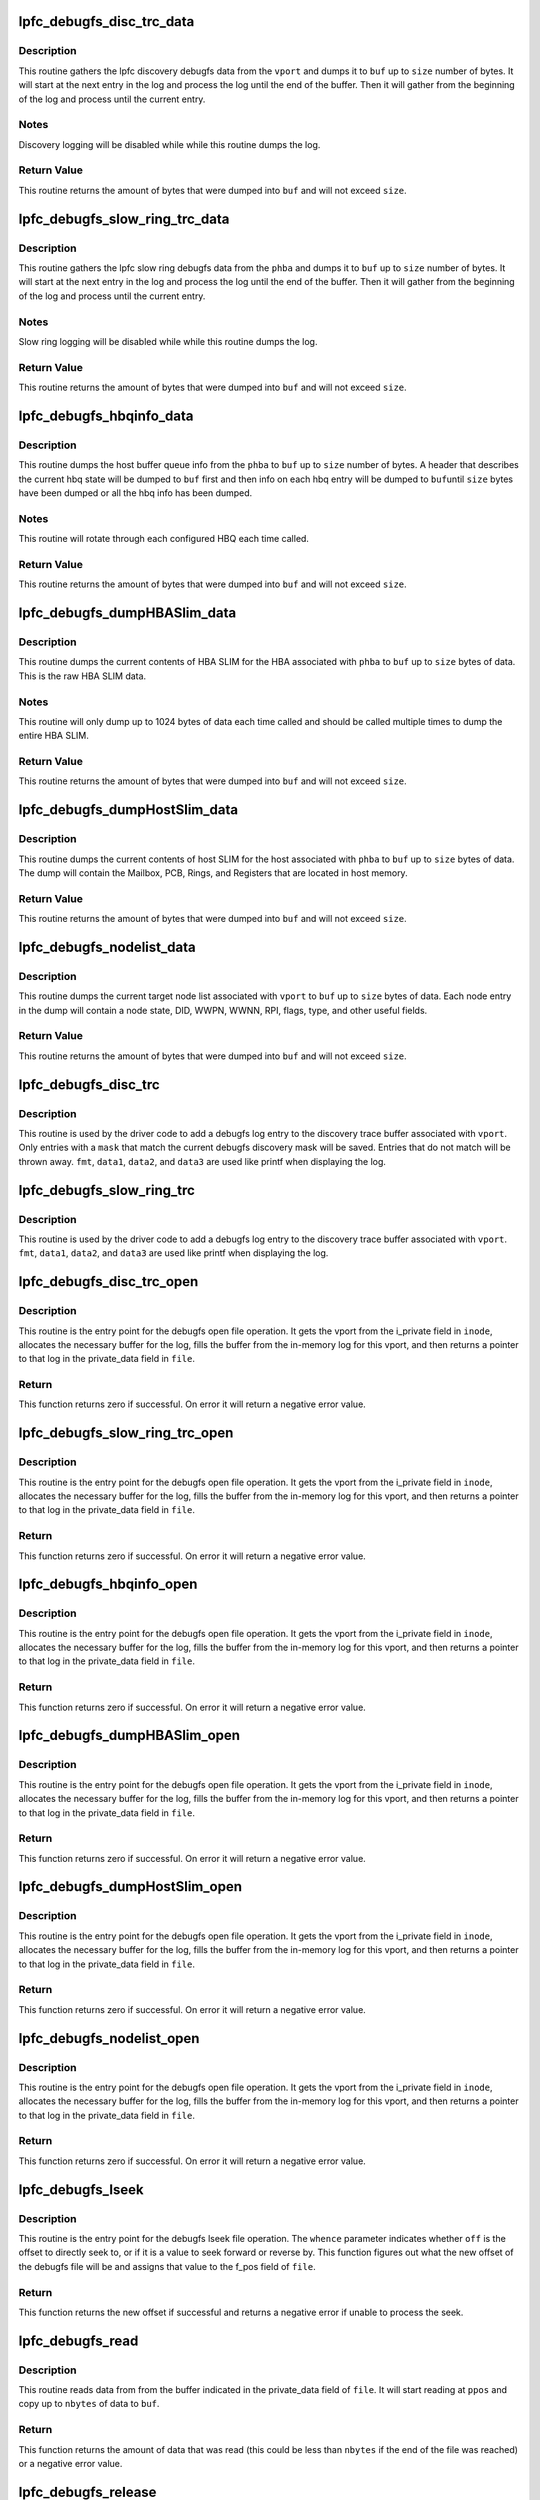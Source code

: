 .. -*- coding: utf-8; mode: rst -*-
.. src-file: drivers/scsi/lpfc/lpfc_debugfs.c

.. _`lpfc_debugfs_disc_trc_data`:

lpfc_debugfs_disc_trc_data
==========================

.. c:function:: int lpfc_debugfs_disc_trc_data(struct lpfc_vport *vport, char *buf, int size)

    Dump discovery logging to a buffer

    :param struct lpfc_vport \*vport:
        The vport to gather the log info from.

    :param char \*buf:
        The buffer to dump log into.

    :param int size:
        The maximum amount of data to process.

.. _`lpfc_debugfs_disc_trc_data.description`:

Description
-----------

This routine gathers the lpfc discovery debugfs data from the \ ``vport``\  and
dumps it to \ ``buf``\  up to \ ``size``\  number of bytes. It will start at the next entry
in the log and process the log until the end of the buffer. Then it will
gather from the beginning of the log and process until the current entry.

.. _`lpfc_debugfs_disc_trc_data.notes`:

Notes
-----

Discovery logging will be disabled while while this routine dumps the log.

.. _`lpfc_debugfs_disc_trc_data.return-value`:

Return Value
------------

This routine returns the amount of bytes that were dumped into \ ``buf``\  and will
not exceed \ ``size``\ .

.. _`lpfc_debugfs_slow_ring_trc_data`:

lpfc_debugfs_slow_ring_trc_data
===============================

.. c:function:: int lpfc_debugfs_slow_ring_trc_data(struct lpfc_hba *phba, char *buf, int size)

    Dump slow ring logging to a buffer

    :param struct lpfc_hba \*phba:
        The HBA to gather the log info from.

    :param char \*buf:
        The buffer to dump log into.

    :param int size:
        The maximum amount of data to process.

.. _`lpfc_debugfs_slow_ring_trc_data.description`:

Description
-----------

This routine gathers the lpfc slow ring debugfs data from the \ ``phba``\  and
dumps it to \ ``buf``\  up to \ ``size``\  number of bytes. It will start at the next entry
in the log and process the log until the end of the buffer. Then it will
gather from the beginning of the log and process until the current entry.

.. _`lpfc_debugfs_slow_ring_trc_data.notes`:

Notes
-----

Slow ring logging will be disabled while while this routine dumps the log.

.. _`lpfc_debugfs_slow_ring_trc_data.return-value`:

Return Value
------------

This routine returns the amount of bytes that were dumped into \ ``buf``\  and will
not exceed \ ``size``\ .

.. _`lpfc_debugfs_hbqinfo_data`:

lpfc_debugfs_hbqinfo_data
=========================

.. c:function:: int lpfc_debugfs_hbqinfo_data(struct lpfc_hba *phba, char *buf, int size)

    Dump host buffer queue info to a buffer

    :param struct lpfc_hba \*phba:
        The HBA to gather host buffer info from.

    :param char \*buf:
        The buffer to dump log into.

    :param int size:
        The maximum amount of data to process.

.. _`lpfc_debugfs_hbqinfo_data.description`:

Description
-----------

This routine dumps the host buffer queue info from the \ ``phba``\  to \ ``buf``\  up to
\ ``size``\  number of bytes. A header that describes the current hbq state will be
dumped to \ ``buf``\  first and then info on each hbq entry will be dumped to \ ``buf``\ 
until \ ``size``\  bytes have been dumped or all the hbq info has been dumped.

.. _`lpfc_debugfs_hbqinfo_data.notes`:

Notes
-----

This routine will rotate through each configured HBQ each time called.

.. _`lpfc_debugfs_hbqinfo_data.return-value`:

Return Value
------------

This routine returns the amount of bytes that were dumped into \ ``buf``\  and will
not exceed \ ``size``\ .

.. _`lpfc_debugfs_dumphbaslim_data`:

lpfc_debugfs_dumpHBASlim_data
=============================

.. c:function:: int lpfc_debugfs_dumpHBASlim_data(struct lpfc_hba *phba, char *buf, int size)

    Dump HBA SLIM info to a buffer

    :param struct lpfc_hba \*phba:
        The HBA to gather SLIM info from.

    :param char \*buf:
        The buffer to dump log into.

    :param int size:
        The maximum amount of data to process.

.. _`lpfc_debugfs_dumphbaslim_data.description`:

Description
-----------

This routine dumps the current contents of HBA SLIM for the HBA associated
with \ ``phba``\  to \ ``buf``\  up to \ ``size``\  bytes of data. This is the raw HBA SLIM data.

.. _`lpfc_debugfs_dumphbaslim_data.notes`:

Notes
-----

This routine will only dump up to 1024 bytes of data each time called and
should be called multiple times to dump the entire HBA SLIM.

.. _`lpfc_debugfs_dumphbaslim_data.return-value`:

Return Value
------------

This routine returns the amount of bytes that were dumped into \ ``buf``\  and will
not exceed \ ``size``\ .

.. _`lpfc_debugfs_dumphostslim_data`:

lpfc_debugfs_dumpHostSlim_data
==============================

.. c:function:: int lpfc_debugfs_dumpHostSlim_data(struct lpfc_hba *phba, char *buf, int size)

    Dump host SLIM info to a buffer

    :param struct lpfc_hba \*phba:
        The HBA to gather Host SLIM info from.

    :param char \*buf:
        The buffer to dump log into.

    :param int size:
        The maximum amount of data to process.

.. _`lpfc_debugfs_dumphostslim_data.description`:

Description
-----------

This routine dumps the current contents of host SLIM for the host associated
with \ ``phba``\  to \ ``buf``\  up to \ ``size``\  bytes of data. The dump will contain the
Mailbox, PCB, Rings, and Registers that are located in host memory.

.. _`lpfc_debugfs_dumphostslim_data.return-value`:

Return Value
------------

This routine returns the amount of bytes that were dumped into \ ``buf``\  and will
not exceed \ ``size``\ .

.. _`lpfc_debugfs_nodelist_data`:

lpfc_debugfs_nodelist_data
==========================

.. c:function:: int lpfc_debugfs_nodelist_data(struct lpfc_vport *vport, char *buf, int size)

    Dump target node list to a buffer

    :param struct lpfc_vport \*vport:
        The vport to gather target node info from.

    :param char \*buf:
        The buffer to dump log into.

    :param int size:
        The maximum amount of data to process.

.. _`lpfc_debugfs_nodelist_data.description`:

Description
-----------

This routine dumps the current target node list associated with \ ``vport``\  to
\ ``buf``\  up to \ ``size``\  bytes of data. Each node entry in the dump will contain a
node state, DID, WWPN, WWNN, RPI, flags, type, and other useful fields.

.. _`lpfc_debugfs_nodelist_data.return-value`:

Return Value
------------

This routine returns the amount of bytes that were dumped into \ ``buf``\  and will
not exceed \ ``size``\ .

.. _`lpfc_debugfs_disc_trc`:

lpfc_debugfs_disc_trc
=====================

.. c:function:: void lpfc_debugfs_disc_trc(struct lpfc_vport *vport, int mask, char *fmt, uint32_t data1, uint32_t data2, uint32_t data3)

    Store discovery trace log

    :param struct lpfc_vport \*vport:
        The vport to associate this trace string with for retrieval.

    :param int mask:
        Log entry classification.

    :param char \*fmt:
        Format string to be displayed when dumping the log.

    :param uint32_t data1:
        1st data parameter to be applied to \ ``fmt``\ .

    :param uint32_t data2:
        2nd data parameter to be applied to \ ``fmt``\ .

    :param uint32_t data3:
        3rd data parameter to be applied to \ ``fmt``\ .

.. _`lpfc_debugfs_disc_trc.description`:

Description
-----------

This routine is used by the driver code to add a debugfs log entry to the
discovery trace buffer associated with \ ``vport``\ . Only entries with a \ ``mask``\  that
match the current debugfs discovery mask will be saved. Entries that do not
match will be thrown away. \ ``fmt``\ , \ ``data1``\ , \ ``data2``\ , and \ ``data3``\  are used like
printf when displaying the log.

.. _`lpfc_debugfs_slow_ring_trc`:

lpfc_debugfs_slow_ring_trc
==========================

.. c:function:: void lpfc_debugfs_slow_ring_trc(struct lpfc_hba *phba, char *fmt, uint32_t data1, uint32_t data2, uint32_t data3)

    Store slow ring trace log

    :param struct lpfc_hba \*phba:
        The phba to associate this trace string with for retrieval.

    :param char \*fmt:
        Format string to be displayed when dumping the log.

    :param uint32_t data1:
        1st data parameter to be applied to \ ``fmt``\ .

    :param uint32_t data2:
        2nd data parameter to be applied to \ ``fmt``\ .

    :param uint32_t data3:
        3rd data parameter to be applied to \ ``fmt``\ .

.. _`lpfc_debugfs_slow_ring_trc.description`:

Description
-----------

This routine is used by the driver code to add a debugfs log entry to the
discovery trace buffer associated with \ ``vport``\ . \ ``fmt``\ , \ ``data1``\ , \ ``data2``\ , and
\ ``data3``\  are used like printf when displaying the log.

.. _`lpfc_debugfs_disc_trc_open`:

lpfc_debugfs_disc_trc_open
==========================

.. c:function:: int lpfc_debugfs_disc_trc_open(struct inode *inode, struct file *file)

    Open the discovery trace log

    :param struct inode \*inode:
        The inode pointer that contains a vport pointer.

    :param struct file \*file:
        The file pointer to attach the log output.

.. _`lpfc_debugfs_disc_trc_open.description`:

Description
-----------

This routine is the entry point for the debugfs open file operation. It gets
the vport from the i_private field in \ ``inode``\ , allocates the necessary buffer
for the log, fills the buffer from the in-memory log for this vport, and then
returns a pointer to that log in the private_data field in \ ``file``\ .

.. _`lpfc_debugfs_disc_trc_open.return`:

Return
------

This function returns zero if successful. On error it will return a negative
error value.

.. _`lpfc_debugfs_slow_ring_trc_open`:

lpfc_debugfs_slow_ring_trc_open
===============================

.. c:function:: int lpfc_debugfs_slow_ring_trc_open(struct inode *inode, struct file *file)

    Open the Slow Ring trace log

    :param struct inode \*inode:
        The inode pointer that contains a vport pointer.

    :param struct file \*file:
        The file pointer to attach the log output.

.. _`lpfc_debugfs_slow_ring_trc_open.description`:

Description
-----------

This routine is the entry point for the debugfs open file operation. It gets
the vport from the i_private field in \ ``inode``\ , allocates the necessary buffer
for the log, fills the buffer from the in-memory log for this vport, and then
returns a pointer to that log in the private_data field in \ ``file``\ .

.. _`lpfc_debugfs_slow_ring_trc_open.return`:

Return
------

This function returns zero if successful. On error it will return a negative
error value.

.. _`lpfc_debugfs_hbqinfo_open`:

lpfc_debugfs_hbqinfo_open
=========================

.. c:function:: int lpfc_debugfs_hbqinfo_open(struct inode *inode, struct file *file)

    Open the hbqinfo debugfs buffer

    :param struct inode \*inode:
        The inode pointer that contains a vport pointer.

    :param struct file \*file:
        The file pointer to attach the log output.

.. _`lpfc_debugfs_hbqinfo_open.description`:

Description
-----------

This routine is the entry point for the debugfs open file operation. It gets
the vport from the i_private field in \ ``inode``\ , allocates the necessary buffer
for the log, fills the buffer from the in-memory log for this vport, and then
returns a pointer to that log in the private_data field in \ ``file``\ .

.. _`lpfc_debugfs_hbqinfo_open.return`:

Return
------

This function returns zero if successful. On error it will return a negative
error value.

.. _`lpfc_debugfs_dumphbaslim_open`:

lpfc_debugfs_dumpHBASlim_open
=============================

.. c:function:: int lpfc_debugfs_dumpHBASlim_open(struct inode *inode, struct file *file)

    Open the Dump HBA SLIM debugfs buffer

    :param struct inode \*inode:
        The inode pointer that contains a vport pointer.

    :param struct file \*file:
        The file pointer to attach the log output.

.. _`lpfc_debugfs_dumphbaslim_open.description`:

Description
-----------

This routine is the entry point for the debugfs open file operation. It gets
the vport from the i_private field in \ ``inode``\ , allocates the necessary buffer
for the log, fills the buffer from the in-memory log for this vport, and then
returns a pointer to that log in the private_data field in \ ``file``\ .

.. _`lpfc_debugfs_dumphbaslim_open.return`:

Return
------

This function returns zero if successful. On error it will return a negative
error value.

.. _`lpfc_debugfs_dumphostslim_open`:

lpfc_debugfs_dumpHostSlim_open
==============================

.. c:function:: int lpfc_debugfs_dumpHostSlim_open(struct inode *inode, struct file *file)

    Open the Dump Host SLIM debugfs buffer

    :param struct inode \*inode:
        The inode pointer that contains a vport pointer.

    :param struct file \*file:
        The file pointer to attach the log output.

.. _`lpfc_debugfs_dumphostslim_open.description`:

Description
-----------

This routine is the entry point for the debugfs open file operation. It gets
the vport from the i_private field in \ ``inode``\ , allocates the necessary buffer
for the log, fills the buffer from the in-memory log for this vport, and then
returns a pointer to that log in the private_data field in \ ``file``\ .

.. _`lpfc_debugfs_dumphostslim_open.return`:

Return
------

This function returns zero if successful. On error it will return a negative
error value.

.. _`lpfc_debugfs_nodelist_open`:

lpfc_debugfs_nodelist_open
==========================

.. c:function:: int lpfc_debugfs_nodelist_open(struct inode *inode, struct file *file)

    Open the nodelist debugfs file

    :param struct inode \*inode:
        The inode pointer that contains a vport pointer.

    :param struct file \*file:
        The file pointer to attach the log output.

.. _`lpfc_debugfs_nodelist_open.description`:

Description
-----------

This routine is the entry point for the debugfs open file operation. It gets
the vport from the i_private field in \ ``inode``\ , allocates the necessary buffer
for the log, fills the buffer from the in-memory log for this vport, and then
returns a pointer to that log in the private_data field in \ ``file``\ .

.. _`lpfc_debugfs_nodelist_open.return`:

Return
------

This function returns zero if successful. On error it will return a negative
error value.

.. _`lpfc_debugfs_lseek`:

lpfc_debugfs_lseek
==================

.. c:function:: loff_t lpfc_debugfs_lseek(struct file *file, loff_t off, int whence)

    Seek through a debugfs file

    :param struct file \*file:
        The file pointer to seek through.

    :param loff_t off:
        The offset to seek to or the amount to seek by.

    :param int whence:
        Indicates how to seek.

.. _`lpfc_debugfs_lseek.description`:

Description
-----------

This routine is the entry point for the debugfs lseek file operation. The
\ ``whence``\  parameter indicates whether \ ``off``\  is the offset to directly seek to,
or if it is a value to seek forward or reverse by. This function figures out
what the new offset of the debugfs file will be and assigns that value to the
f_pos field of \ ``file``\ .

.. _`lpfc_debugfs_lseek.return`:

Return
------

This function returns the new offset if successful and returns a negative
error if unable to process the seek.

.. _`lpfc_debugfs_read`:

lpfc_debugfs_read
=================

.. c:function:: ssize_t lpfc_debugfs_read(struct file *file, char __user *buf, size_t nbytes, loff_t *ppos)

    Read a debugfs file

    :param struct file \*file:
        The file pointer to read from.

    :param char __user \*buf:
        The buffer to copy the data to.

    :param size_t nbytes:
        The number of bytes to read.

    :param loff_t \*ppos:
        The position in the file to start reading from.

.. _`lpfc_debugfs_read.description`:

Description
-----------

This routine reads data from from the buffer indicated in the private_data
field of \ ``file``\ . It will start reading at \ ``ppos``\  and copy up to \ ``nbytes``\  of
data to \ ``buf``\ .

.. _`lpfc_debugfs_read.return`:

Return
------

This function returns the amount of data that was read (this could be less
than \ ``nbytes``\  if the end of the file was reached) or a negative error value.

.. _`lpfc_debugfs_release`:

lpfc_debugfs_release
====================

.. c:function:: int lpfc_debugfs_release(struct inode *inode, struct file *file)

    Release the buffer used to store debugfs file data

    :param struct inode \*inode:
        The inode pointer that contains a vport pointer. (unused)

    :param struct file \*file:
        The file pointer that contains the buffer to release.

.. _`lpfc_debugfs_release.description`:

Description
-----------

This routine frees the buffer that was allocated when the debugfs file was
opened.

.. _`lpfc_debugfs_release.return`:

Return
------

This function returns zero.

.. _`lpfc_idiag_cmd_get`:

lpfc_idiag_cmd_get
==================

.. c:function:: int lpfc_idiag_cmd_get(const char __user *buf, size_t nbytes, struct lpfc_idiag_cmd *idiag_cmd)

    Get and parse idiag debugfs comands from user space

    :param const char __user \*buf:
        The pointer to the user space buffer.

    :param size_t nbytes:
        The number of bytes in the user space buffer.

    :param struct lpfc_idiag_cmd \*idiag_cmd:
        pointer to the idiag command struct.

.. _`lpfc_idiag_cmd_get.description`:

Description
-----------

This routine reads data from debugfs user space buffer and parses the
buffer for getting the idiag command and arguments. The while space in
between the set of data is used as the parsing separator.

This routine returns 0 when successful, it returns proper error code
back to the user space in error conditions.

.. _`lpfc_idiag_open`:

lpfc_idiag_open
===============

.. c:function:: int lpfc_idiag_open(struct inode *inode, struct file *file)

    idiag open debugfs

    :param struct inode \*inode:
        The inode pointer that contains a pointer to phba.

    :param struct file \*file:
        The file pointer to attach the file operation.

.. _`lpfc_idiag_open.description`:

Description
-----------

This routine is the entry point for the debugfs open file operation. It
gets the reference to phba from the i_private field in \ ``inode``\ , it then
allocates buffer for the file operation, performs the necessary PCI config
space read into the allocated buffer according to the idiag user command
setup, and then returns a pointer to buffer in the private_data field in
\ ``file``\ .

.. _`lpfc_idiag_open.return`:

Return
------

This function returns zero if successful. On error it will return an
negative error value.

.. _`lpfc_idiag_release`:

lpfc_idiag_release
==================

.. c:function:: int lpfc_idiag_release(struct inode *inode, struct file *file)

    Release idiag access file operation

    :param struct inode \*inode:
        The inode pointer that contains a vport pointer. (unused)

    :param struct file \*file:
        The file pointer that contains the buffer to release.

.. _`lpfc_idiag_release.description`:

Description
-----------

This routine is the generic release routine for the idiag access file
operation, it frees the buffer that was allocated when the debugfs file
was opened.

.. _`lpfc_idiag_release.return`:

Return
------

This function returns zero.

.. _`lpfc_idiag_cmd_release`:

lpfc_idiag_cmd_release
======================

.. c:function:: int lpfc_idiag_cmd_release(struct inode *inode, struct file *file)

    Release idiag cmd access file operation

    :param struct inode \*inode:
        The inode pointer that contains a vport pointer. (unused)

    :param struct file \*file:
        The file pointer that contains the buffer to release.

.. _`lpfc_idiag_cmd_release.description`:

Description
-----------

This routine frees the buffer that was allocated when the debugfs file
was opened. It also reset the fields in the idiag command struct in the
case of command for write operation.

.. _`lpfc_idiag_cmd_release.return`:

Return
------

This function returns zero.

.. _`lpfc_idiag_pcicfg_read`:

lpfc_idiag_pcicfg_read
======================

.. c:function:: ssize_t lpfc_idiag_pcicfg_read(struct file *file, char __user *buf, size_t nbytes, loff_t *ppos)

    idiag debugfs read pcicfg

    :param struct file \*file:
        The file pointer to read from.

    :param char __user \*buf:
        The buffer to copy the data to.

    :param size_t nbytes:
        The number of bytes to read.

    :param loff_t \*ppos:
        The position in the file to start reading from.

.. _`lpfc_idiag_pcicfg_read.description`:

Description
-----------

This routine reads data from the \ ``phba``\  pci config space according to the
idiag command, and copies to user \ ``buf``\ . Depending on the PCI config space
read command setup, it does either a single register read of a byte
(8 bits), a word (16 bits), or a dword (32 bits) or browsing through all
registers from the 4K extended PCI config space.

.. _`lpfc_idiag_pcicfg_read.return`:

Return
------

This function returns the amount of data that was read (this could be less
than \ ``nbytes``\  if the end of the file was reached) or a negative error value.

.. _`lpfc_idiag_pcicfg_write`:

lpfc_idiag_pcicfg_write
=======================

.. c:function:: ssize_t lpfc_idiag_pcicfg_write(struct file *file, const char __user *buf, size_t nbytes, loff_t *ppos)

    Syntax check and set up idiag pcicfg commands

    :param struct file \*file:
        The file pointer to read from.

    :param const char __user \*buf:
        The buffer to copy the user data from.

    :param size_t nbytes:
        The number of bytes to get.

    :param loff_t \*ppos:
        The position in the file to start reading from.

.. _`lpfc_idiag_pcicfg_write.description`:

Description
-----------

This routine get the debugfs idiag command struct from user space and
then perform the syntax check for PCI config space read or write command
accordingly. In the case of PCI config space read command, it sets up
the command in the idiag command struct for the debugfs read operation.
In the case of PCI config space write operation, it executes the write
operation into the PCI config space accordingly.

It returns the \ ``nbytges``\  passing in from debugfs user space when successful.
In case of error conditions, it returns proper error code back to the user
space.

.. _`lpfc_idiag_baracc_read`:

lpfc_idiag_baracc_read
======================

.. c:function:: ssize_t lpfc_idiag_baracc_read(struct file *file, char __user *buf, size_t nbytes, loff_t *ppos)

    idiag debugfs pci bar access read

    :param struct file \*file:
        The file pointer to read from.

    :param char __user \*buf:
        The buffer to copy the data to.

    :param size_t nbytes:
        The number of bytes to read.

    :param loff_t \*ppos:
        The position in the file to start reading from.

.. _`lpfc_idiag_baracc_read.description`:

Description
-----------

This routine reads data from the \ ``phba``\  pci bar memory mapped space
according to the idiag command, and copies to user \ ``buf``\ .

.. _`lpfc_idiag_baracc_read.return`:

Return
------

This function returns the amount of data that was read (this could be less
than \ ``nbytes``\  if the end of the file was reached) or a negative error value.

.. _`lpfc_idiag_baracc_write`:

lpfc_idiag_baracc_write
=======================

.. c:function:: ssize_t lpfc_idiag_baracc_write(struct file *file, const char __user *buf, size_t nbytes, loff_t *ppos)

    Syntax check and set up idiag bar access commands

    :param struct file \*file:
        The file pointer to read from.

    :param const char __user \*buf:
        The buffer to copy the user data from.

    :param size_t nbytes:
        The number of bytes to get.

    :param loff_t \*ppos:
        The position in the file to start reading from.

.. _`lpfc_idiag_baracc_write.description`:

Description
-----------

This routine get the debugfs idiag command struct from user space and
then perform the syntax check for PCI bar memory mapped space read or
write command accordingly. In the case of PCI bar memory mapped space
read command, it sets up the command in the idiag command struct for
the debugfs read operation. In the case of PCI bar memorpy mapped space
write operation, it executes the write operation into the PCI bar memory
mapped space accordingly.

It returns the \ ``nbytges``\  passing in from debugfs user space when successful.
In case of error conditions, it returns proper error code back to the user
space.

.. _`lpfc_idiag_queinfo_read`:

lpfc_idiag_queinfo_read
=======================

.. c:function:: ssize_t lpfc_idiag_queinfo_read(struct file *file, char __user *buf, size_t nbytes, loff_t *ppos)

    idiag debugfs read queue information

    :param struct file \*file:
        The file pointer to read from.

    :param char __user \*buf:
        The buffer to copy the data to.

    :param size_t nbytes:
        The number of bytes to read.

    :param loff_t \*ppos:
        The position in the file to start reading from.

.. _`lpfc_idiag_queinfo_read.description`:

Description
-----------

This routine reads data from the \ ``phba``\  SLI4 PCI function queue information,
and copies to user \ ``buf``\ .

.. _`lpfc_idiag_queinfo_read.return`:

Return
------

This function returns the amount of data that was read (this could be less
than \ ``nbytes``\  if the end of the file was reached) or a negative error value.

.. _`lpfc_idiag_que_param_check`:

lpfc_idiag_que_param_check
==========================

.. c:function:: int lpfc_idiag_que_param_check(struct lpfc_queue *q, int index, int count)

    queue access command parameter sanity check

    :param struct lpfc_queue \*q:
        The pointer to queue structure.

    :param int index:
        The index into a queue entry.

    :param int count:
        The number of queue entries to access.

.. _`lpfc_idiag_que_param_check.description`:

Description
-----------

The routine performs sanity check on device queue access method commands.

.. _`lpfc_idiag_que_param_check.return`:

Return
------

This function returns -EINVAL when fails the sanity check, otherwise, it
returns 0.

.. _`lpfc_idiag_queacc_read_qe`:

lpfc_idiag_queacc_read_qe
=========================

.. c:function:: int lpfc_idiag_queacc_read_qe(char *pbuffer, int len, struct lpfc_queue *pque, uint32_t index)

    read a single entry from the given queue index

    :param char \*pbuffer:
        The pointer to buffer to copy the read data into.

    :param int len:
        *undescribed*

    :param struct lpfc_queue \*pque:
        The pointer to the queue to be read.

    :param uint32_t index:
        The index into the queue entry.

.. _`lpfc_idiag_queacc_read_qe.description`:

Description
-----------

This routine reads out a single entry from the given queue's index location
and copies it into the buffer provided.

.. _`lpfc_idiag_queacc_read_qe.return`:

Return
------

This function returns 0 when it fails, otherwise, it returns the length of
the data read into the buffer provided.

.. _`lpfc_idiag_queacc_read`:

lpfc_idiag_queacc_read
======================

.. c:function:: ssize_t lpfc_idiag_queacc_read(struct file *file, char __user *buf, size_t nbytes, loff_t *ppos)

    idiag debugfs read port queue

    :param struct file \*file:
        The file pointer to read from.

    :param char __user \*buf:
        The buffer to copy the data to.

    :param size_t nbytes:
        The number of bytes to read.

    :param loff_t \*ppos:
        The position in the file to start reading from.

.. _`lpfc_idiag_queacc_read.description`:

Description
-----------

This routine reads data from the \ ``phba``\  device queue memory according to the
idiag command, and copies to user \ ``buf``\ . Depending on the queue dump read
command setup, it does either a single queue entry read or browing through
all entries of the queue.

.. _`lpfc_idiag_queacc_read.return`:

Return
------

This function returns the amount of data that was read (this could be less
than \ ``nbytes``\  if the end of the file was reached) or a negative error value.

.. _`lpfc_idiag_queacc_write`:

lpfc_idiag_queacc_write
=======================

.. c:function:: ssize_t lpfc_idiag_queacc_write(struct file *file, const char __user *buf, size_t nbytes, loff_t *ppos)

    Syntax check and set up idiag queacc commands

    :param struct file \*file:
        The file pointer to read from.

    :param const char __user \*buf:
        The buffer to copy the user data from.

    :param size_t nbytes:
        The number of bytes to get.

    :param loff_t \*ppos:
        The position in the file to start reading from.

.. _`lpfc_idiag_queacc_write.description`:

Description
-----------

This routine get the debugfs idiag command struct from user space and then
perform the syntax check for port queue read (dump) or write (set) command
accordingly. In the case of port queue read command, it sets up the command
in the idiag command struct for the following debugfs read operation. In
the case of port queue write operation, it executes the write operation
into the port queue entry accordingly.

It returns the \ ``nbytges``\  passing in from debugfs user space when successful.
In case of error conditions, it returns proper error code back to the user
space.

.. _`lpfc_idiag_drbacc_read_reg`:

lpfc_idiag_drbacc_read_reg
==========================

.. c:function:: int lpfc_idiag_drbacc_read_reg(struct lpfc_hba *phba, char *pbuffer, int len, uint32_t drbregid)

    idiag debugfs read a doorbell register

    :param struct lpfc_hba \*phba:
        The pointer to hba structure.

    :param char \*pbuffer:
        The pointer to the buffer to copy the data to.

    :param int len:
        The lenght of bytes to copied.

    :param uint32_t drbregid:
        The id to doorbell registers.

.. _`lpfc_idiag_drbacc_read_reg.description`:

Description
-----------

This routine reads a doorbell register and copies its content to the
user buffer pointed to by \ ``pbuffer``\ .

.. _`lpfc_idiag_drbacc_read_reg.return`:

Return
------

This function returns the amount of data that was copied into \ ``pbuffer``\ .

.. _`lpfc_idiag_drbacc_read`:

lpfc_idiag_drbacc_read
======================

.. c:function:: ssize_t lpfc_idiag_drbacc_read(struct file *file, char __user *buf, size_t nbytes, loff_t *ppos)

    idiag debugfs read port doorbell

    :param struct file \*file:
        The file pointer to read from.

    :param char __user \*buf:
        The buffer to copy the data to.

    :param size_t nbytes:
        The number of bytes to read.

    :param loff_t \*ppos:
        The position in the file to start reading from.

.. _`lpfc_idiag_drbacc_read.description`:

Description
-----------

This routine reads data from the \ ``phba``\  device doorbell register according
to the idiag command, and copies to user \ ``buf``\ . Depending on the doorbell
register read command setup, it does either a single doorbell register
read or dump all doorbell registers.

.. _`lpfc_idiag_drbacc_read.return`:

Return
------

This function returns the amount of data that was read (this could be less
than \ ``nbytes``\  if the end of the file was reached) or a negative error value.

.. _`lpfc_idiag_drbacc_write`:

lpfc_idiag_drbacc_write
=======================

.. c:function:: ssize_t lpfc_idiag_drbacc_write(struct file *file, const char __user *buf, size_t nbytes, loff_t *ppos)

    Syntax check and set up idiag drbacc commands

    :param struct file \*file:
        The file pointer to read from.

    :param const char __user \*buf:
        The buffer to copy the user data from.

    :param size_t nbytes:
        The number of bytes to get.

    :param loff_t \*ppos:
        The position in the file to start reading from.

.. _`lpfc_idiag_drbacc_write.description`:

Description
-----------

This routine get the debugfs idiag command struct from user space and then
perform the syntax check for port doorbell register read (dump) or write
(set) command accordingly. In the case of port queue read command, it sets
up the command in the idiag command struct for the following debugfs read
operation. In the case of port doorbell register write operation, it
executes the write operation into the port doorbell register accordingly.

It returns the \ ``nbytges``\  passing in from debugfs user space when successful.
In case of error conditions, it returns proper error code back to the user
space.

.. _`lpfc_idiag_ctlacc_read_reg`:

lpfc_idiag_ctlacc_read_reg
==========================

.. c:function:: int lpfc_idiag_ctlacc_read_reg(struct lpfc_hba *phba, char *pbuffer, int len, uint32_t ctlregid)

    idiag debugfs read a control registers

    :param struct lpfc_hba \*phba:
        The pointer to hba structure.

    :param char \*pbuffer:
        The pointer to the buffer to copy the data to.

    :param int len:
        The lenght of bytes to copied.

    :param uint32_t ctlregid:
        *undescribed*

.. _`lpfc_idiag_ctlacc_read_reg.description`:

Description
-----------

This routine reads a control register and copies its content to the
user buffer pointed to by \ ``pbuffer``\ .

.. _`lpfc_idiag_ctlacc_read_reg.return`:

Return
------

This function returns the amount of data that was copied into \ ``pbuffer``\ .

.. _`lpfc_idiag_ctlacc_read`:

lpfc_idiag_ctlacc_read
======================

.. c:function:: ssize_t lpfc_idiag_ctlacc_read(struct file *file, char __user *buf, size_t nbytes, loff_t *ppos)

    idiag debugfs read port and device control register

    :param struct file \*file:
        The file pointer to read from.

    :param char __user \*buf:
        The buffer to copy the data to.

    :param size_t nbytes:
        The number of bytes to read.

    :param loff_t \*ppos:
        The position in the file to start reading from.

.. _`lpfc_idiag_ctlacc_read.description`:

Description
-----------

This routine reads data from the \ ``phba``\  port and device registers according
to the idiag command, and copies to user \ ``buf``\ .

.. _`lpfc_idiag_ctlacc_read.return`:

Return
------

This function returns the amount of data that was read (this could be less
than \ ``nbytes``\  if the end of the file was reached) or a negative error value.

.. _`lpfc_idiag_ctlacc_write`:

lpfc_idiag_ctlacc_write
=======================

.. c:function:: ssize_t lpfc_idiag_ctlacc_write(struct file *file, const char __user *buf, size_t nbytes, loff_t *ppos)

    Syntax check and set up idiag ctlacc commands

    :param struct file \*file:
        The file pointer to read from.

    :param const char __user \*buf:
        The buffer to copy the user data from.

    :param size_t nbytes:
        The number of bytes to get.

    :param loff_t \*ppos:
        The position in the file to start reading from.

.. _`lpfc_idiag_ctlacc_write.description`:

Description
-----------

This routine get the debugfs idiag command struct from user space and then
perform the syntax check for port and device control register read (dump)
or write (set) command accordingly.

It returns the \ ``nbytges``\  passing in from debugfs user space when successful.
In case of error conditions, it returns proper error code back to the user
space.

.. _`lpfc_idiag_mbxacc_get_setup`:

lpfc_idiag_mbxacc_get_setup
===========================

.. c:function:: int lpfc_idiag_mbxacc_get_setup(struct lpfc_hba *phba, char *pbuffer)

    idiag debugfs get mailbox access setup

    :param struct lpfc_hba \*phba:
        Pointer to HBA context object.

    :param char \*pbuffer:
        Pointer to data buffer.

.. _`lpfc_idiag_mbxacc_get_setup.description`:

Description
-----------

This routine gets the driver mailbox access debugfs setup information.

.. _`lpfc_idiag_mbxacc_get_setup.return`:

Return
------

This function returns the amount of data that was read (this could be less
than \ ``nbytes``\  if the end of the file was reached) or a negative error value.

.. _`lpfc_idiag_mbxacc_read`:

lpfc_idiag_mbxacc_read
======================

.. c:function:: ssize_t lpfc_idiag_mbxacc_read(struct file *file, char __user *buf, size_t nbytes, loff_t *ppos)

    idiag debugfs read on mailbox access

    :param struct file \*file:
        The file pointer to read from.

    :param char __user \*buf:
        The buffer to copy the data to.

    :param size_t nbytes:
        The number of bytes to read.

    :param loff_t \*ppos:
        The position in the file to start reading from.

.. _`lpfc_idiag_mbxacc_read.description`:

Description
-----------

This routine reads data from the \ ``phba``\  driver mailbox access debugfs setup
information.

.. _`lpfc_idiag_mbxacc_read.return`:

Return
------

This function returns the amount of data that was read (this could be less
than \ ``nbytes``\  if the end of the file was reached) or a negative error value.

.. _`lpfc_idiag_mbxacc_write`:

lpfc_idiag_mbxacc_write
=======================

.. c:function:: ssize_t lpfc_idiag_mbxacc_write(struct file *file, const char __user *buf, size_t nbytes, loff_t *ppos)

    Syntax check and set up idiag mbxacc commands

    :param struct file \*file:
        The file pointer to read from.

    :param const char __user \*buf:
        The buffer to copy the user data from.

    :param size_t nbytes:
        The number of bytes to get.

    :param loff_t \*ppos:
        The position in the file to start reading from.

.. _`lpfc_idiag_mbxacc_write.description`:

Description
-----------

This routine get the debugfs idiag command struct from user space and then
perform the syntax check for driver mailbox command (dump) and sets up the
necessary states in the idiag command struct accordingly.

It returns the \ ``nbytges``\  passing in from debugfs user space when successful.
In case of error conditions, it returns proper error code back to the user
space.

.. _`lpfc_idiag_extacc_avail_get`:

lpfc_idiag_extacc_avail_get
===========================

.. c:function:: int lpfc_idiag_extacc_avail_get(struct lpfc_hba *phba, char *pbuffer, int len)

    get the available extents information

    :param struct lpfc_hba \*phba:
        pointer to lpfc hba data structure.

    :param char \*pbuffer:
        pointer to internal buffer.

    :param int len:
        length into the internal buffer data has been copied.

.. _`lpfc_idiag_extacc_avail_get.description`:

Description
-----------

This routine is to get the available extent information.

.. _`lpfc_idiag_extacc_avail_get.return`:

Return
------

overall lenth of the data read into the internal buffer.

.. _`lpfc_idiag_extacc_alloc_get`:

lpfc_idiag_extacc_alloc_get
===========================

.. c:function:: int lpfc_idiag_extacc_alloc_get(struct lpfc_hba *phba, char *pbuffer, int len)

    get the allocated extents information

    :param struct lpfc_hba \*phba:
        pointer to lpfc hba data structure.

    :param char \*pbuffer:
        pointer to internal buffer.

    :param int len:
        length into the internal buffer data has been copied.

.. _`lpfc_idiag_extacc_alloc_get.description`:

Description
-----------

This routine is to get the allocated extent information.

.. _`lpfc_idiag_extacc_alloc_get.return`:

Return
------

overall lenth of the data read into the internal buffer.

.. _`lpfc_idiag_extacc_drivr_get`:

lpfc_idiag_extacc_drivr_get
===========================

.. c:function:: int lpfc_idiag_extacc_drivr_get(struct lpfc_hba *phba, char *pbuffer, int len)

    get driver extent information

    :param struct lpfc_hba \*phba:
        pointer to lpfc hba data structure.

    :param char \*pbuffer:
        pointer to internal buffer.

    :param int len:
        length into the internal buffer data has been copied.

.. _`lpfc_idiag_extacc_drivr_get.description`:

Description
-----------

This routine is to get the driver extent information.

.. _`lpfc_idiag_extacc_drivr_get.return`:

Return
------

overall lenth of the data read into the internal buffer.

.. _`lpfc_idiag_extacc_write`:

lpfc_idiag_extacc_write
=======================

.. c:function:: ssize_t lpfc_idiag_extacc_write(struct file *file, const char __user *buf, size_t nbytes, loff_t *ppos)

    Syntax check and set up idiag extacc commands

    :param struct file \*file:
        The file pointer to read from.

    :param const char __user \*buf:
        The buffer to copy the user data from.

    :param size_t nbytes:
        The number of bytes to get.

    :param loff_t \*ppos:
        The position in the file to start reading from.

.. _`lpfc_idiag_extacc_write.description`:

Description
-----------

This routine get the debugfs idiag command struct from user space and then
perform the syntax check for extent information access commands and sets
up the necessary states in the idiag command struct accordingly.

It returns the \ ``nbytges``\  passing in from debugfs user space when successful.
In case of error conditions, it returns proper error code back to the user
space.

.. _`lpfc_idiag_extacc_read`:

lpfc_idiag_extacc_read
======================

.. c:function:: ssize_t lpfc_idiag_extacc_read(struct file *file, char __user *buf, size_t nbytes, loff_t *ppos)

    idiag debugfs read access to extent information

    :param struct file \*file:
        The file pointer to read from.

    :param char __user \*buf:
        The buffer to copy the data to.

    :param size_t nbytes:
        The number of bytes to read.

    :param loff_t \*ppos:
        The position in the file to start reading from.

.. _`lpfc_idiag_extacc_read.description`:

Description
-----------

This routine reads data from the proper extent information according to
the idiag command, and copies to user \ ``buf``\ .

.. _`lpfc_idiag_extacc_read.return`:

Return
------

This function returns the amount of data that was read (this could be less
than \ ``nbytes``\  if the end of the file was reached) or a negative error value.

.. _`lpfc_debugfs_initialize`:

lpfc_debugfs_initialize
=======================

.. c:function:: void lpfc_debugfs_initialize(struct lpfc_vport *vport)

    Initialize debugfs for a vport

    :param struct lpfc_vport \*vport:
        The vport pointer to initialize.

.. _`lpfc_debugfs_initialize.description`:

Description
-----------

When Debugfs is configured this routine sets up the lpfc debugfs file system.
If not already created, this routine will create the lpfc directory, and
lpfcX directory (for this HBA), and vportX directory for this vport. It will
also create each file used to access lpfc specific debugfs information.

.. _`lpfc_debugfs_terminate`:

lpfc_debugfs_terminate
======================

.. c:function:: void lpfc_debugfs_terminate(struct lpfc_vport *vport)

    Tear down debugfs infrastructure for this vport

    :param struct lpfc_vport \*vport:
        The vport pointer to remove from debugfs.

.. _`lpfc_debugfs_terminate.description`:

Description
-----------

When Debugfs is configured this routine removes debugfs file system elements
that are specific to this vport. It also checks to see if there are any
users left for the debugfs directories associated with the HBA and driver. If
this is the last user of the HBA directory or driver directory then it will
remove those from the debugfs infrastructure as well.

.. _`lpfc_debug_dump_all_queues`:

lpfc_debug_dump_all_queues
==========================

.. c:function:: void lpfc_debug_dump_all_queues(struct lpfc_hba *phba)

    dump all the queues with a hba

    :param struct lpfc_hba \*phba:
        Pointer to HBA context object.

.. _`lpfc_debug_dump_all_queues.description`:

Description
-----------

This function dumps entries of all the queues asociated with the \ ``phba``\ .

.. This file was automatic generated / don't edit.

